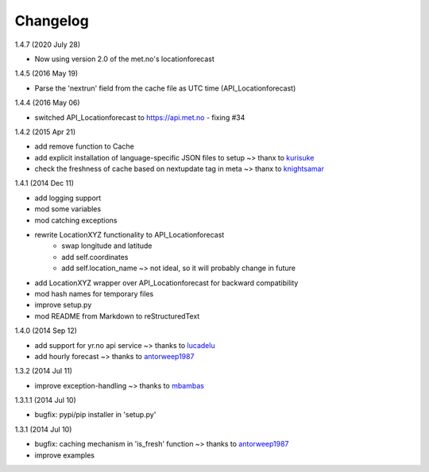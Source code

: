 Changelog
=========
1.4.7 (2020 July 28)

* Now using version 2.0 of the met.no's locationforecast

1.4.5 (2016 May 19)

* Parse the 'nextrun' field from the cache file as UTC time (API_Locationforecast)

1.4.4 (2016 May 06)

* switched API_Locationforecast to https://api.met.no - fixing #34

1.4.2 (2015 Apr 21)

* add remove function to Cache
* add explicit installation of language-specific JSON files to setup ~> thanx to kurisuke_
* check the freshness of cache based on nextupdate tag in meta ~> thanx to knightsamar_

1.4.1 (2014 Dec 11)

* add logging support
* mod some variables
* mod catching exceptions
* rewrite LocationXYZ functionality to API_Locationforecast
    * swap longitude and latitude
    * add self.coordinates
    * add self.location_name ~> not ideal, so it will probably change in future
* add LocationXYZ wrapper over API_Locationforecast for backward compatibility
* mod hash names for temporary files
* improve setup.py
* mod README from Markdown to reStructuredText

1.4.0 (2014 Sep 12)

* add support for yr.no api service ~> thanks to lucadelu_
* add hourly forecast ~> thanks to antorweep1987_

1.3.2 (2014 Jul 11)

* improve exception-handling ~> thanks to mbambas_

1.3.1.1 (2014 Jul 10)

* bugfix: pypi/pip installer in 'setup.py'

1.3.1 (2014 Jul 10)

* bugfix: caching mechanism in 'is_fresh' function ~> thanks to antorweep1987_
* improve examples

.. _antorweep1987: https://github.com/antorweep1987
.. _mbambas: https://github.com/mbambas
.. _lucadelu: https://github.com/lucadelu
.. _kurisuke: https://github.com/kurisuke
.. _knightsamar: https://github.com/knightsamar

